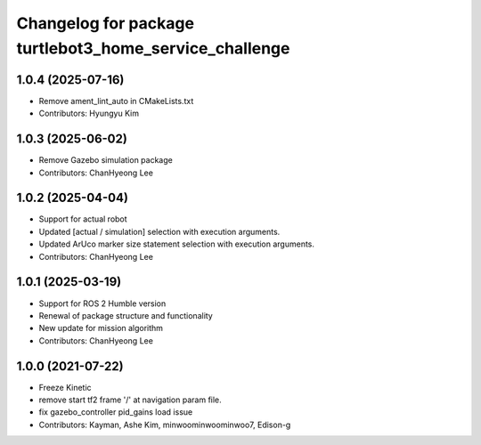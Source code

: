 ^^^^^^^^^^^^^^^^^^^^^^^^^^^^^^^^^^^^^^^^^^^^^^^^^^^^^^^
Changelog for package turtlebot3_home_service_challenge
^^^^^^^^^^^^^^^^^^^^^^^^^^^^^^^^^^^^^^^^^^^^^^^^^^^^^^^

1.0.4 (2025-07-16)
------------------
* Remove ament_lint_auto in CMakeLists.txt
* Contributors: Hyungyu Kim

1.0.3 (2025-06-02)
------------------
* Remove Gazebo simulation package
* Contributors: ChanHyeong Lee

1.0.2 (2025-04-04)
------------------
* Support for actual robot
* Updated [actual / simulation] selection with execution arguments.
* Updated ArUco marker size statement selection with execution arguments.
* Contributors: ChanHyeong Lee

1.0.1 (2025-03-19)
------------------
* Support for ROS 2 Humble version
* Renewal of package structure and functionality
* New update for mission algorithm
* Contributors: ChanHyeong Lee

1.0.0 (2021-07-22)
------------------
* Freeze Kinetic
* remove start tf2 frame '/' at navigation param file.
* fix gazebo_controller pid_gains load issue
* Contributors: Kayman, Ashe Kim, minwoominwoominwoo7, Edison-g

